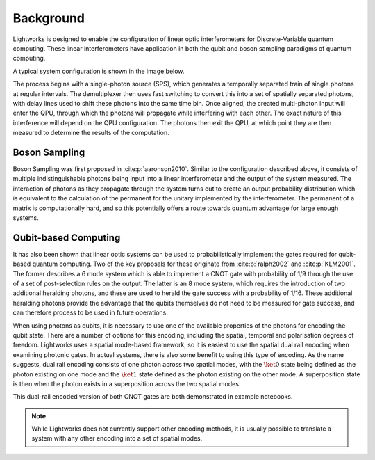 Background
==========

.. This should probably include some references!!

Lightworks is designed to enable the configuration of linear optic interferometers for Discrete-Variable quantum computing. These linear interferometers have application in both the qubit and boson sampling paradigms of quantum computing.

A typical system configuration is shown in the image below.

.. image:: assets/demo_system_figure.svg
    :scale: 75%
    :align: center

The process begins with a single-photon source (SPS), which generates a temporally separated train of single photons at regular intervals. The demultiplexer then uses fast switching to convert this into a set of spatially separated photons, with delay lines used to shift these photons into the same time bin. Once aligned, the created multi-photon input will enter the QPU, through which the photons will propagate while interfering with each other. The exact nature of this interference will depend on the QPU configuration. The photons then exit the QPU, at which point they are then measured to determine the results of the computation.

Boson Sampling
--------------

Boson Sampling was first proposed in :cite:p:`aaronson2010`. Similar to the configuration described above, it consists of multiple indistinguishable photons being input into a linear interferometer and the output of the system measured. The interaction of photons as they propagate through the system turns out to create an output probability distribution which is equivalent to the calculation of the permanent for the unitary implemented by the interferometer. The permanent of a matrix is computationally hard, and so this potentially offers a route towards quantum advantage for large enough systems.

Qubit-based Computing
---------------------

It has also been shown that linear optic systems can be used to probabilistically implement the gates required for qubit-based quantum computing. Two of the key proposals for these originate from :cite:p:`ralph2002` and :cite:p:`KLM2001`. The former describes a 6 mode system which is able to implement a CNOT gate with probability of 1/9 through the use of a set of post-selection rules on the output. The latter is an 8 mode system, which requires the introduction of two additional heralding photons, and these are used to herald the gate success with a probability of 1/16. These additional heralding photons provide the advantage that the qubits themselves do not need to be measured for gate success, and can therefore process to be used in future operations.

When using photons as qubits, it is necessary to use one of the available properties of the photons for encoding the qubit state. There are a number of options for this encoding, including the spatial, temporal and polarisation degrees of freedom. Lightworks uses a spatial mode-based framework, so it is easiest to use the spatial dual rail encoding when examining photonic gates. In actual systems, there is also some benefit to using this type of encoding. As the name suggests, dual rail encoding consists of one photon across two spatial modes, with the :math:`\ket{0}` state being defined as the photon existing on one mode and the :math:`\ket{1}` state defined as the photon existing on the other mode. A superposition state is then when the photon exists in a superposition across the two spatial modes.

This dual-rail encoded version of both CNOT gates are both demonstrated in example notebooks.

.. note::
    While Lightworks does not currently support other encoding methods, it is usually possible to translate a system with any other encoding into a set of spatial modes.